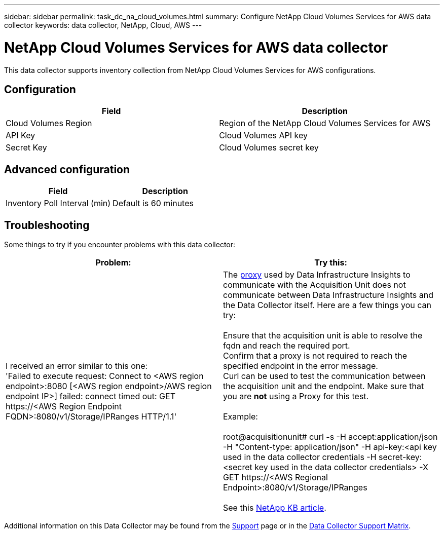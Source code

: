 ---
sidebar: sidebar
permalink: task_dc_na_cloud_volumes.html
summary: Configure NetApp Cloud Volumes Services for AWS data collector
keywords: data collector, NetApp, Cloud, AWS
---

= NetApp Cloud Volumes Services for AWS data collector
:hardbreaks:
:toclevels: 2
:nofooter:
:icons: font
:linkattrs:
:imagesdir: ./media/

[.lead]
This data collector supports inventory collection from NetApp Cloud Volumes Services for AWS configurations. 


== Configuration

[cols=2*, options="header", cols"50,50"]
|===
|Field|Description
|Cloud Volumes Region |Region of the NetApp Cloud Volumes Services for AWS
|API Key |Cloud Volumes API key
|Secret Key |Cloud Volumes secret key
|===

== Advanced configuration

[cols=2*, options="header", cols"50,50"]
|===
|Field|Description
|Inventory Poll Interval (min) |Default is 60 minutes
|===

           
== Troubleshooting

Some things to try if you encounter problems with this data collector:

[cols=2*, options="header", cols"50,50"]
|===
|Problem:|Try this:
|I received an error similar to this one: 
'Failed to execute request: Connect to <AWS region endpoint>:8080 [<AWS region endpoint>/AWS region endpoint IP>] failed: connect timed out: GET \https://<AWS Region Endpoint FQDN>:8080/v1/Storage/IPRanges HTTP/1.1'
|The link:task_configure_acquisition_unit.html#proxy-configuration-2[proxy] used by Data Infrastructure Insights to communicate with the Acquisition Unit does not communicate between Data Infrastructure Insights and the Data Collector itself. Here are a few things you can try:

Ensure that the acquisition unit is able to resolve the fqdn and reach the required port.
Confirm that a proxy is not required to reach the specified endpoint in the error message.
Curl can be used to test the communication between the acquisition unit and the endpoint. Make sure that you are *not* using a Proxy for this test.

Example:

root@acquisitionunit# curl -s -H accept:application/json -H "Content-type: application/json" -H api-key:<api key used in the data collector credentials -H secret-key:<secret key used in the data collector credentials> -X GET \https://<AWS Regional Endpoint>:8080/v1/Storage/IPRanges

See this link:https://kb.netapp.com/Cloud/BlueXP/DII/Data_Infrastructure_Insights_fails_discovery_for_Cloud_Volumes_Service_for_AWS[NetApp KB article].
|===

Additional information on this Data Collector may be found from the link:concept_requesting_support.html[Support] page or in the link:reference_data_collector_support_matrix.html[Data Collector Support Matrix].

